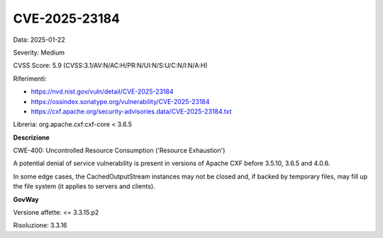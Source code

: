 .. _vulnerabilityManagement_securityAdvisory_2025_CVE-2025-23184:

CVE-2025-23184
~~~~~~~~~~~~~~~~~~~~~~~~~~~~~~~~~~~~~~~~~~~~~~~

Data: 2025-01-22

Severity: Medium

CVSS Score:  5.9 (CVSS:3.1/AV:N/AC:H/PR:N/UI:N/S:U/C:N/I:N/A:H)

Riferimenti:  

- `https://nvd.nist.gov/vuln/detail/CVE-2025-23184 <https://nvd.nist.gov/vuln/detail/CVE-2025-23184>`_
- `https://ossindex.sonatype.org/vulnerability/CVE-2025-23184 <https://ossindex.sonatype.org/vulnerability/CVE-2025-23184>`_
- `https://cxf.apache.org/security-advisories.data/CVE-2025-23184.txt <https://cxf.apache.org/security-advisories.data/CVE-2025-23184.txt?version=2&modificationDate=1737381863000&api=v2>`_

Libreria: org.apache.cxf:cxf-core < 3.6.5

**Descrizione**

CWE-400: Uncontrolled Resource Consumption ('Resource Exhaustion')

A potential denial of service vulnerability is present in versions of Apache CXF before 3.5.10, 3.6.5 and 4.0.6. 

In some edge cases, the CachedOutputStream instances may not be closed and, if backed by temporary files, may fill up the file system (it applies to servers and clients).

**GovWay**

Versione affette: <= 3.3.15.p2

Risoluzione: 3.3.16



